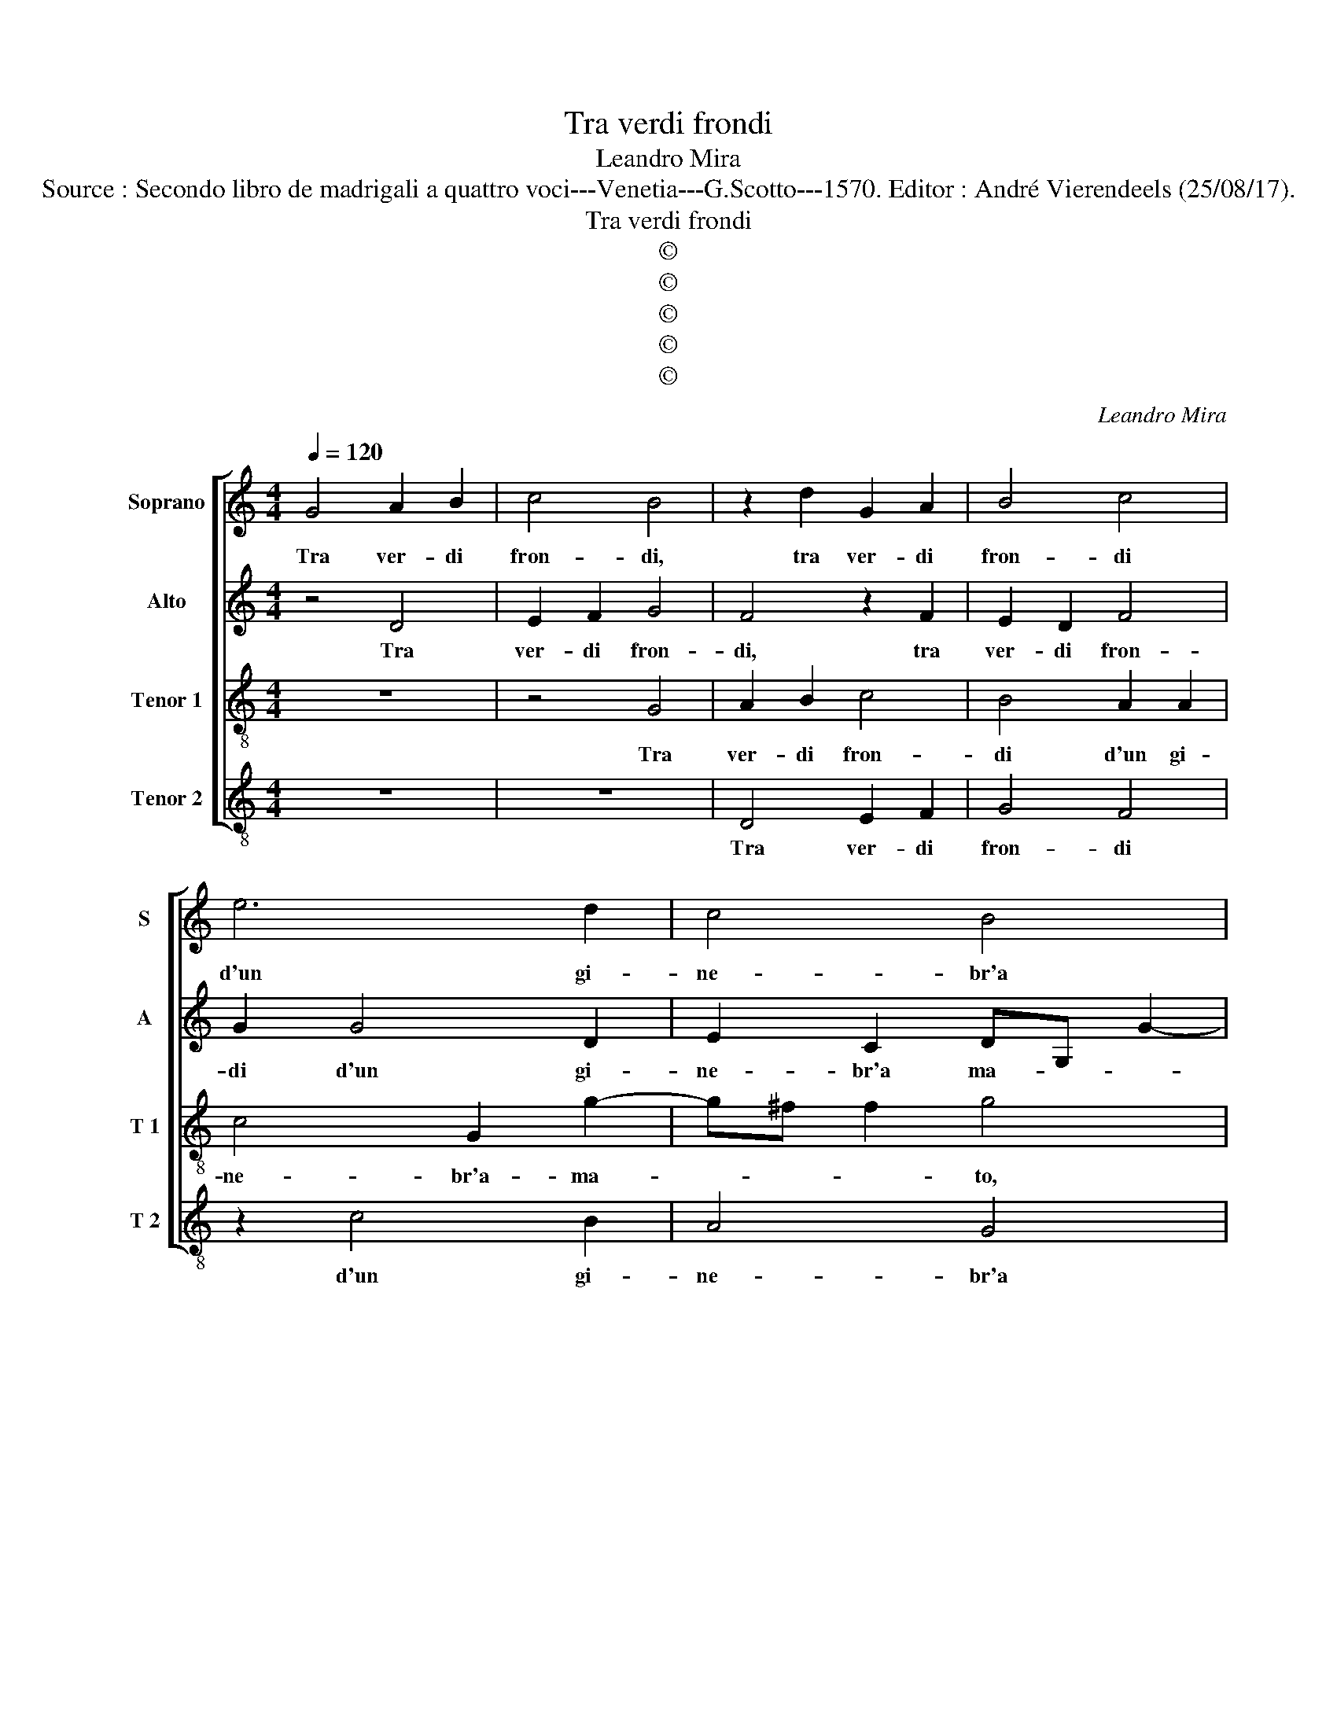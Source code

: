 X:1
T:Tra verdi frondi
T:Leandro Mira
T:Source : Secondo libro de madrigali a quattro voci---Venetia---G.Scotto---1570. Editor : André Vierendeels (25/08/17).
T:Tra verdi frondi
T:©
T:©
T:©
T:©
T:©
C:Leandro Mira
Z:©
%%score [ 1 2 3 4 ]
L:1/8
Q:1/4=120
M:4/4
K:C
V:1 treble nm="Soprano" snm="S"
V:2 treble nm="Alto" snm="A"
V:3 treble-8 nm="Tenor 1" snm="T 1"
V:4 treble-8 nm="Tenor 2" snm="T 2"
V:1
 G4 A2 B2 | c4 B4 | z2 d2 G2 A2 | B4 c4 | e6 d2 | c4 B4 | A4 B4 | z2 B2 B2 G2 | A2 B2 c4 | %9
w: Tra ver- di|fron- di,|tra ver- di|fron- di|d'un gi-|ne- br'a|ma- to|che pur' al'|hor' al ciel|
 z4 z2 d2 | e2 f2 g4- | g4 ^f2 e2 | ^f4 z2 f2 | e4 f2 d2- |"^#" d2 cB ^c4 | d4 z2 c2 | c3 c d2 e2 | %17
w: i|ra- mi'a- pri-||va, i|ra- mi'a- pri-||va, nel|di- let- to- so'A-|
 f4 e4 | z2 g2 e2 e2 | f4 e2 e2 | d2 c2 e4 | d4 z2 c2 | B2 A2 c4 | B2 G2 B2 c2 | d2 d2 e4 | %25
w: pri- le|in un bel|pra- to, di|fior' a- dor-|no, di|fior' a- dor-|no, a la dolc'|ombr' es- ti-|
 A4 z2 A2 | c2 e2 d2 G2 | A3 B cd e2 | c4 z2 c2 | d2 e2 dc c2- | c2 BA B4 | c2 G2 c2 B2 | %32
w: va, o-|ve l'ac- qua piu|chia- * * * *|ra in|o- gni la- * *||to, per l'er- ba|
 c2 d2 e3 e | e2 d2 z4 | z2 c3 B c2 | d2 e2 d4 | z4 z2 B2- | B2 B2 c4 | c2 d2 e4 | d2 e2 ^f2 g2- | %40
w: fre- sca mor- mo-|ran- do,|mor- mo- ran-|do gi- va,|vagh'|_ au- gel-|li ren- dean|can- tand' a pro-|
 g^f/e/ f2 g4 | z8 | z8 | c6 B2 | _B4 A4 | z2 A4 G2 | G4 F2 F2 | E2 e2 d2 d2 | d8 | d2 G2 c2 d2 | %50
w: * * * * va|||al af-|flit- to,|al af-|flit- to mio|cor dol- cez- za|no-|va, dol- cez- za|
 e4 d2 B2 | e2 d2 c4 | B8 |] %53
w: no- va, dol-|cez- za no-|va.|
V:2
 z4 D4 | E2 F2 G4 | F4 z2 F2 | E2 D2 F4 | G2 G4 D2 | E2 C2 DG, G2- | GF ^F2 G4 | z2 G2 D2 E2 | %8
w: Tra|ver- di fron-|di, tra|ver- di fron-|di d'un gi-|ne- br'a ma- * *|* * * to,|che pur' al'|
 D2 D2 A4 | D4 E2 F2 | G6 A2 | _B4 A4 | z2 A2 A4- | A4 A4 | A8 | ^F4 z2 A2 | A3 A A2 G2 | %17
w: hor' al ciel|i ram' a|pri- *|* va,|i ra-|* mi'a|pri-|va, nel|di- let- to- so'A-|
 F2 D2 z2 G2 | A2 B2 c3 B | A4 G2 G2- | G2 A4 G2 | G4 E4 | z4 z2 F2 | D2 E2 E2 E2 | G8 | %25
w: pri- le in|un bel pra- *|* to, di|_ fior' a-|dor- no,|a|la dolc' ombr' es-|ti-|
"^-natural" ^F4 z2 F2 | G2 G2 G2 D2 | F4 C4 | z2 F2 G2 A2 | G4 G2 E2 | G2 G2 G4 | E2 E2 E2 G2 | %32
w: va, o-|ve l'ac- qua piu|chia- ra|in o- gni|la- to, in|o- gni la-|to, per l'er- ba|
 F4 E2 C2- | C2 B,2 C2 D2 | E4 A,2 A2- | AA G2 A2 GF | ED C4 B,2 | z2 G4 G2 | A4 G3 A | %39
w: fre- sca mor-|* mo- ran- do|gi- va, mor-|* mo- ran- do gi- *|* * * va,|vagh' au-|gel- li ren-|
 B2 c2 A2 G2 | A4 B2 G2- | G2 G2 G4 |"^-natural" F2 D2 C4- | C4 z4 | z2 G4 F2 | F4 E2 E2 | %46
w: dean can- tand' a|pro- va, al|_ af- flit-|to mio cor,|_|al af-|flit- to mio|
 D4 z2 D2 | ^C4 D2 A2 | B2 B2 A4 | B4 G2 G2- | G2 A2 B4 | G8- | G8 |] %53
w: cor dol-|cez- za, dol-|cez- za no-|va, dol- cez-|* za no-|va.|_|
V:3
 z8 | z4 G4 | A2 B2 c4 | B4 A2 A2 | c4 G2 g2- | g^f f2 g4 | z4 z2 d2 | d4 B2 c2- | c2 B2 e2 A2 | %9
w: |Tra|ver- di fron-|di d'un gi-|ne- br'a- ma-|* * * to,|che|pur' al' hor'|_ al ciel i|
 B2 A2 z2 A2 | c2 d2 e4 | d8- | d8 | z4 z2 f2 | e2 f2 e4 | d4 z2 e2 |"^-natural" f3 f f2 c2- | %17
w: ra- mi, i|ra- mi'a- pri-|va,|_|i|ra- mi'a- pri-|va, nel|di- let- to- so'A-|
 c2 B2 c4 | z2 d2 c2 c2 | c4 c2 c2 | B2 A2 c4 | B2 G2 B2 c2 | d2 d2 e2 A2 | z2 G2 G2 A2 | %24
w: * pri- le|in un bel|pra- to, di|fior' a- dor-|no, a la dolc'|ombr' es- ti- va|a la dolc'|
 B2 B2 c4 | d2 A2 d4 | c4 c2 B2 | c4 A2 G2 | ABcd e4 | B4 z2 c2 | d2 e2 d4 | c2 c2 A2 G2 | %32
w: ombr' es- ti-|va, o- ve|l'ac- qua piu|chia- ra, piu|chia- * * * *|ra in|o- gni la-|to, per l'er- ba|
 A2 B2 c2 g2 | g2 d2 a4 | g4 z4 | z2 c4 B2 | c3 d e2 d2 | z2 e4 e2 | f4 e2 c2 | g2 c2 d2 e2 | %40
w: fre- sca mor- mo-|ran- do gi-|va,|mor- mo-|ran- do gi- va,|vagh' au-|gel- li ren-|dean can- tand'a _|
 d4 G4 | z8 | z2 f4 e2 | e8 | d4 z2 d2- | d2 c2 c4 | B2 B2 A4 | z2 A2 a4 | g4 ^f4 | g2 d2 c2 B2 | %50
w: pro- va,||al af-|flit-|to, al|_ af- flit-|to mio cor|dol- cez-|za no-|va, dol- cez- za|
 c4 G2 G2 | c2 d2 e4 | d8 |] %53
w: no- va, dol-|cez- za no-|va.|
V:4
 z8 | z8 | D4 E2 F2 | G4 F4 | z2 c4 B2 | A4 G4 | d4 G4 |"^-natural" z2 G2 G2 E2 | F2 G2 A2 F2 | %9
w: ||Tra ver- di|fron- di|d'un gi-|ne- br'a|ma- to,|che pur' a|l'hor' al ciel i|
 G2 F2 E2 D2 |"^-natural" C4 C4 | D8 | D4 z2 d2 | ^c4 d4 | A8 | D4 z2 A2 | F3 F F2 E2 | D4 C4 | %18
w: r- * * *|* m'a|pri-|va, i|ra- mi'a|pri-|va, nel|di- let- to- s'A-|pri- le|
 z2 G2 A3 G | F4 C4 | z2 F2 E2 C2 | G4 G2 A2 | G2 F2 E2 F2 | G2 C2 z2 c2 | G3 F E4 | D8 | %26
w: in un bel|pra- to,|di fior' a-|dor- no, a|la dolc' ombr' es-|ti- va, es-|ti- * *|va,|
 z2 C2 G4 | F4 F2 E2 | F4 C4 | z2 E2 G2 A2 | G8 | C4 z4 | z4 z2 E2 | E2 G2 F4 | E4 F4- | %35
w: o- ve|l'ac- qua piu|chia- ra|in o- gni|la-|to,|per|l'er- ba fre-|sca mor-|
 F2 E2 F2 G2 | A4 G4 | z8 | z8 | z8 | z8 | c6 B2 | _B4 A4 | z2 A4 G2 | G4 D4 | F4 CDEF | G4 D4 | %47
w: * mo- ran- do|gi- va,|||||al af-|flit- to,|al af-|flit- to|mio cor _ _ _|_ dol-|
 A4 F2 ^F2 | G2 G2 d4 | G4 z4 | z4 z2 d2 | c2 B2 c4 | G8 |] %53
w: cez- za, dol-|cez- za no-|va,|dol-|cez- za no-|va.|

